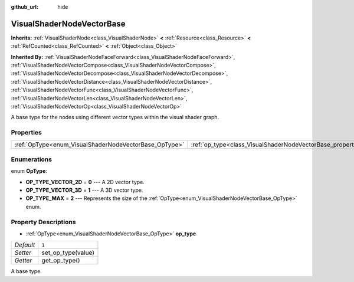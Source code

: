:github_url: hide

.. Generated automatically by doc/tools/make_rst.py in Godot's source tree.
.. DO NOT EDIT THIS FILE, but the VisualShaderNodeVectorBase.xml source instead.
.. The source is found in doc/classes or modules/<name>/doc_classes.

.. _class_VisualShaderNodeVectorBase:

VisualShaderNodeVectorBase
==========================

**Inherits:** :ref:`VisualShaderNode<class_VisualShaderNode>` **<** :ref:`Resource<class_Resource>` **<** :ref:`RefCounted<class_RefCounted>` **<** :ref:`Object<class_Object>`

**Inherited By:** :ref:`VisualShaderNodeFaceForward<class_VisualShaderNodeFaceForward>`, :ref:`VisualShaderNodeVectorCompose<class_VisualShaderNodeVectorCompose>`, :ref:`VisualShaderNodeVectorDecompose<class_VisualShaderNodeVectorDecompose>`, :ref:`VisualShaderNodeVectorDistance<class_VisualShaderNodeVectorDistance>`, :ref:`VisualShaderNodeVectorFunc<class_VisualShaderNodeVectorFunc>`, :ref:`VisualShaderNodeVectorLen<class_VisualShaderNodeVectorLen>`, :ref:`VisualShaderNodeVectorOp<class_VisualShaderNodeVectorOp>`

A base type for the nodes using different vector types within the visual shader graph.

Properties
----------

+-------------------------------------------------------+-------------------------------------------------------------------+-------+
| :ref:`OpType<enum_VisualShaderNodeVectorBase_OpType>` | :ref:`op_type<class_VisualShaderNodeVectorBase_property_op_type>` | ``1`` |
+-------------------------------------------------------+-------------------------------------------------------------------+-------+

Enumerations
------------

.. _enum_VisualShaderNodeVectorBase_OpType:

.. _class_VisualShaderNodeVectorBase_constant_OP_TYPE_VECTOR_2D:

.. _class_VisualShaderNodeVectorBase_constant_OP_TYPE_VECTOR_3D:

.. _class_VisualShaderNodeVectorBase_constant_OP_TYPE_MAX:

enum **OpType**:

- **OP_TYPE_VECTOR_2D** = **0** --- A 2D vector type.

- **OP_TYPE_VECTOR_3D** = **1** --- A 3D vector type.

- **OP_TYPE_MAX** = **2** --- Represents the size of the :ref:`OpType<enum_VisualShaderNodeVectorBase_OpType>` enum.

Property Descriptions
---------------------

.. _class_VisualShaderNodeVectorBase_property_op_type:

- :ref:`OpType<enum_VisualShaderNodeVectorBase_OpType>` **op_type**

+-----------+--------------------+
| *Default* | ``1``              |
+-----------+--------------------+
| *Setter*  | set_op_type(value) |
+-----------+--------------------+
| *Getter*  | get_op_type()      |
+-----------+--------------------+

A base type.

.. |virtual| replace:: :abbr:`virtual (This method should typically be overridden by the user to have any effect.)`
.. |const| replace:: :abbr:`const (This method has no side effects. It doesn't modify any of the instance's member variables.)`
.. |vararg| replace:: :abbr:`vararg (This method accepts any number of arguments after the ones described here.)`
.. |constructor| replace:: :abbr:`constructor (This method is used to construct a type.)`
.. |static| replace:: :abbr:`static (This method doesn't need an instance to be called, so it can be called directly using the class name.)`
.. |operator| replace:: :abbr:`operator (This method describes a valid operator to use with this type as left-hand operand.)`
